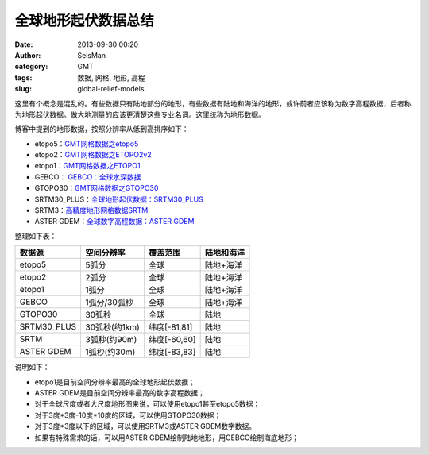 全球地形起伏数据总结
####################

:date: 2013-09-30 00:20
:author: SeisMan
:category: GMT
:tags: 数据, 网格, 地形, 高程
:slug: global-relief-models

这里有个概念是混乱的。有些数据只有陆地部分的地形，有些数据有陆地和海洋的地形，或许前者应该称为数字高程数据，后者称为地形起伏数据。做大地测量的应该更清楚这些专业名词。这里统称为地形数据。

博客中提到的地形数据，按照分辨率从低到高排序如下：

-  etopo5：\ `GMT网格数据之etopo5 <{filename}/GeoResource/2013-08-10_global-relief-model-etopo5.rst>`_
-  etopo2：\ `GMT网格数据之ETOPO2v2 <{filename}/GeoResource/2013-08-11_global-relief-model-etopo2.rst>`_
-  etopo1：\ `GMT网格数据之ETOPO1 <{filename}/GeoResource/2013-08-11_global-relief-model-etopo1.rst>`_
-  GEBCO： \ `GEBCO：全球水深数据 <{filename}/GeoResource/2014-02-05_gebco-global-bathymetry-data.rst>`_
-  GTOPO30：\ `GMT网格数据之GTOPO30 <{filename}/GeoResource/2013-08-11_global-digital-elevation-model-gtopo30.rst>`_
-  SRTM30\_PLUS：\ `全球地形起伏数据：SRTM30_PLUS <{filename}/GeoResource/2013-12-31_srtm30_plus.rst>`_
-  SRTM3：\ `高精度地形网格数据SRTM <{filename}/GeoResource/2013-09-29_srtm.rst>`_
-  ASTER GDEM：\ `全球数字高程数据：ASTER GDEM <{filename}/GeoResource/2014-01-12_aster-gdem.rst>`_

整理如下表：

+--------------+---------------+--------------+------------+
| 数据源       | 空间分辨率    | 覆盖范围     | 陆地和海洋 |
+==============+===============+==============+============+
| etopo5       | 5弧分         | 全球         | 陆地+海洋  |
+--------------+---------------+--------------+------------+
| etopo2       | 2弧分         | 全球         | 陆地+海洋  |
+--------------+---------------+--------------+------------+
| etopo1       | 1弧分         | 全球         | 陆地+海洋  |
+--------------+---------------+--------------+------------+
| GEBCO        | 1弧分/30弧秒  | 全球         | 陆地+海洋  |
+--------------+---------------+--------------+------------+
| GTOPO30      | 30弧秒        | 全球         | 陆地       |
+--------------+---------------+--------------+------------+
| SRTM30\_PLUS | 30弧秒(约1km) | 纬度[-81,81] | 陆地       |
+--------------+---------------+--------------+------------+
| SRTM         | 3弧秒(约90m)  | 纬度[-60,60] | 陆地       |
+--------------+---------------+--------------+------------+
| ASTER GDEM   | 1弧秒(约30m)  | 纬度[-83,83] | 陆地       |
+--------------+---------------+--------------+------------+

说明如下：

-  etopo1是目前空间分辨率最高的全球地形起伏数据；
-  ASTER GDEM是目前空间分辨率最高的数字高程数据；
-  对于全球尺度或者大尺度地形图来说，可以使用etopo1甚至etopo5数据；
-  对于3度\*3度-10度\*10度的区域，可以使用GTOPO30数据；
-  对于3度\*3度以下的区域，可以使用SRTM3或ASTER GDEM数字数据。
-  如果有特殊需求的话，可以用ASTER GDEM绘制陆地地形，用GEBCO绘制海底地形；
